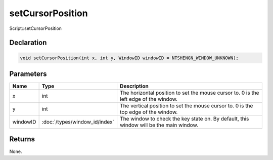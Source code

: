 setCursorPosition
=================

Script::setCursorPosition

Declaration
-----------

.. code-block:: cpp

	void setCursorPosition(int x, int y, WindowID windowID = NTSHENGN_WINDOW_UNKNOWN);

Parameters
----------

.. list-table::
	:width: 100%
	:header-rows: 1
	:class: code-table

	* - Name
	  - Type
	  - Description
	* - x
	  - int
	  - The horizontal position to set the mouse cursor to. 0 is the left edge of the window.
	* - y
	  - int
	  - The vertical position to set the mouse cursor to. 0 is the top edge of the window.
	* - windowID
	  - :doc:`/types/window_id/index`
	  - The window to check the key state on. By default, this window will be the main window.

Returns
-------

None.